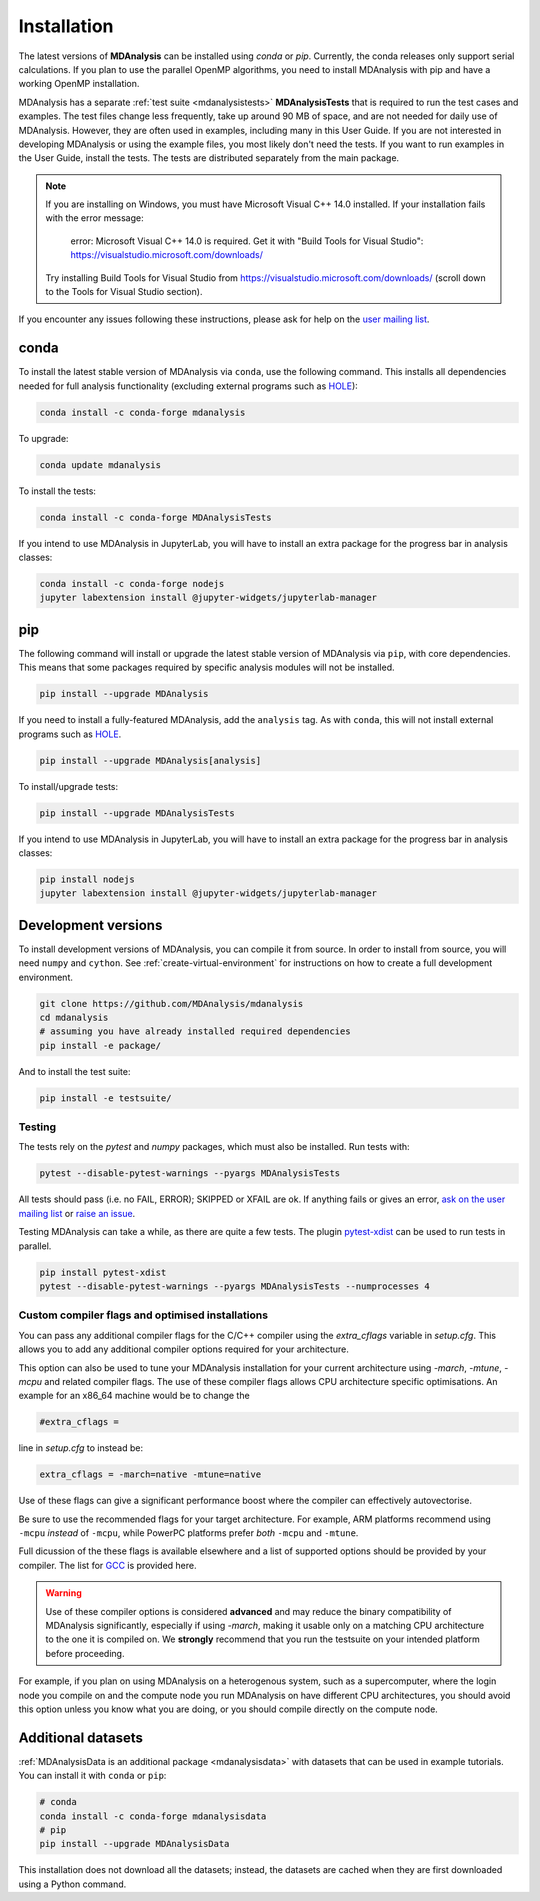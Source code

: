 .. -*- coding: utf-8 -*-

====================
Installation
====================

The latest versions of **MDAnalysis** can be installed using `conda` or `pip`. 
Currently, the conda releases only support serial calculations.
If you plan to use the parallel OpenMP algorithms, you need to 
install MDAnalysis with pip and have a working OpenMP installation.

MDAnalysis has a separate :ref:`test suite <mdanalysistests>` **MDAnalysisTests** that is required to run the test cases and examples. 
The test files change less frequently, take up around 90 MB of space, 
and are not needed for daily use of MDAnalysis. However, they are often used in examples,
including many in this User Guide. If you are not interested in developing 
MDAnalysis or using the example files, you most likely don't need the tests. If you want to 
run examples in the User Guide, install the tests. 
The tests are distributed separately from the main package.

.. note::

    If you are installing on Windows, you must have
    Microsoft Visual C++ 14.0 installed. If your installation
    fails with the error message:

        error: Microsoft Visual C++ 14.0 is required. Get it with "Build Tools for Visual Studio": https://visualstudio.microsoft.com/downloads/
    
    Try installing Build Tools for Visual Studio from
    https://visualstudio.microsoft.com/downloads/ (scroll
    down to the Tools for Visual Studio section).


If you encounter any issues following these instructions, please
ask for help on the `user mailing list`_.

.. _`user mailing list`: https://groups.google.com/forum/#!forum/mdnalysis-discussion

conda
=====
To install the latest stable version of MDAnalysis via ``conda``, use the following command. This installs all dependencies needed for full analysis functionality (excluding external programs such as `HOLE`_):

.. code-block:: bash

    conda install -c conda-forge mdanalysis

To upgrade:

.. code-block:: bash

    conda update mdanalysis

To install the tests:

.. code-block:: bash

    conda install -c conda-forge MDAnalysisTests

If you intend to use MDAnalysis in JupyterLab, you will have to install
an extra package for the progress bar in analysis classes:

.. code-block:: bash

    conda install -c conda-forge nodejs
    jupyter labextension install @jupyter-widgets/jupyterlab-manager

pip
=====
The following command will install or upgrade the latest stable version of MDAnalysis via ``pip``, with core dependencies. This means that some packages required by specific analysis modules will not be installed.

.. code-block:: bash

    pip install --upgrade MDAnalysis

If you need to install a fully-featured MDAnalysis, add the ``analysis`` tag. As with ``conda``, this will not install external programs such as `HOLE`_.

.. code-block:: bash

    pip install --upgrade MDAnalysis[analysis]

To install/upgrade tests:

.. code-block:: bash

    pip install --upgrade MDAnalysisTests

If you intend to use MDAnalysis in JupyterLab, you will have to install
an extra package for the progress bar in analysis classes:

.. code-block:: bash

    pip install nodejs
    jupyter labextension install @jupyter-widgets/jupyterlab-manager


Development versions
====================
To install development versions of MDAnalysis, you can compile it from source. In order to install from source, you will need ``numpy`` and ``cython``. See :ref:`create-virtual-environment` for instructions on how to create a full development environment.

.. code-block:: bash

    git clone https://github.com/MDAnalysis/mdanalysis
    cd mdanalysis
    # assuming you have already installed required dependencies
    pip install -e package/

And to install the test suite:

.. code-block:: bash

    pip install -e testsuite/


Testing
-------

The tests rely on the `pytest` and `numpy` packages, which must also be installed. Run tests with: 

.. code-block:: bash

    pytest --disable-pytest-warnings --pyargs MDAnalysisTests

All tests should pass (i.e. no FAIL, ERROR); SKIPPED or XFAIL are ok. If anything fails or gives an error, 
`ask on the user mailing list <http://users.mdanalysis.org/>`_ or `raise an issue <https://github.com/MDAnalysis/mdanalysis/issues>`_.

Testing MDAnalysis can take a while, as there are quite a few tests. 
The plugin `pytest-xdist <https://github.com/pytest-dev/pytest-xdist>`_ can be used to run tests in parallel.

.. code-block:: bash

    pip install pytest-xdist
    pytest --disable-pytest-warnings --pyargs MDAnalysisTests --numprocesses 4

Custom compiler flags and optimised installations
-------------------------------------------------

You can pass any additional compiler flags for the C/C++ compiler using the `extra_cflags` variable in `setup.cfg`.
This allows you to add any additional compiler options required for your architecture. 

This option can also be used to tune your MDAnalysis installation for your current architecture using `-march`, `-mtune`, `-mcpu` and related compiler flags.
The use of these compiler flags allows CPU architecture specific optimisations. An example for an x86_64 machine would be to change the

.. code-block:: YAML

    #extra_cflags =

line in `setup.cfg` to instead be:

.. code-block:: YAML

    extra_cflags = -march=native -mtune=native

Use of these flags can give a significant performance boost where the compiler can effectively autovectorise.

Be sure to use the recommended flags for your target architecture. For example, ARM platforms recommend using ``-mcpu`` *instead* of ``-mcpu``, while
PowerPC platforms prefer *both* ``-mcpu`` and ``-mtune``.

Full dicussion of the these flags is available elsewhere and a list of supported options should be provided by your compiler. The list for GCC_ is provided here. 

.. warning::
    Use of these compiler options is considered **advanced** and may reduce the binary compatibility of MDAnalysis significantly, especially if using `-march`,
    making it usable only on a matching CPU architecture to the one it is compiled on. We **strongly** recommend that you run the testsuite on your intended platform
    before proceeding.

For example, if you plan on using MDAnalysis on a heterogenous system, such as a supercomputer, where the login node you compile on and the
compute node you run MDAnalysis on have different CPU architectures, you should avoid this option unless you know what you are doing, or you should compile directly on the compute node.

Additional datasets
===================

:ref:`MDAnalysisData is an additional package <mdanalysisdata>` with datasets that can be used in example tutorials. You can install it with ``conda`` or ``pip``:

.. code-block:: bash

    # conda
    conda install -c conda-forge mdanalysisdata
    # pip
    pip install --upgrade MDAnalysisData

This installation does not download all the datasets; instead, the datasets are cached when they are first downloaded using a Python command. 


.. _`HOLE`: http://www.holeprogram.org
.. _GCC: https://gcc.gnu.org/onlinedocs/gcc/x86-Options.html
.. _mdanalysisdata: https://www.mdanalysis.org/MDAnalysisData

